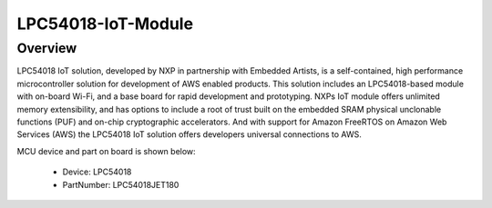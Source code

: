 .. _lpc54018iotmodule:

LPC54018-IoT-Module
####################

Overview
********

LPC54018 IoT solution, developed by NXP in partnership with Embedded Artists, is a self-contained, high performance microcontroller solution for development of AWS enabled products. This solution includes an LPC54018-based module with on-board Wi-Fi, and a base board for rapid development and prototyping. NXPs IoT module offers unlimited memory extensibility, and has options to include a root of trust built on the embedded SRAM physical unclonable functions (PUF) and on-chip cryptographic accelerators. And with support for Amazon FreeRTOS on Amazon Web Services (AWS)  the LPC54018 IoT solution offers developers universal connections to AWS.


.. image:: ./lpc54018iotmodule.png
   :width: 240px
   :align: center
   :alt: LPC54018-IoT-Module

MCU device and part on board is shown below:

 - Device: LPC54018
 - PartNumber: LPC54018JET180


